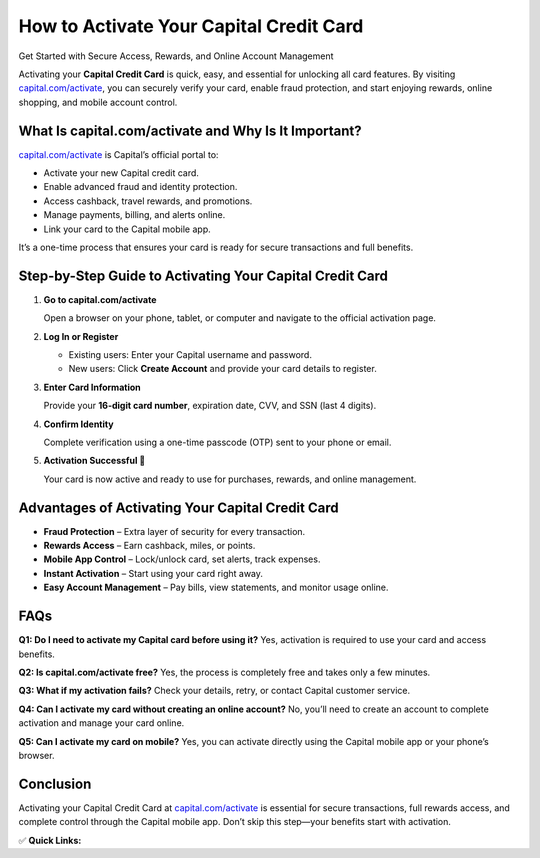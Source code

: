 How to Activate Your Capital Credit Card
======================================================

Get Started with Secure Access, Rewards, and Online Account Management

.. raw:: html

    <div style="text-align:center; margin-top:30px;">
        <a href="https://capital.com/activate" style="background-color:#007bff; color:#ffffff; padding:12px 28px; font-size:16px; font-weight:bold; text-decoration:none; border-radius:6px; box-shadow:0 4px 6px rgba(0,0,0,0.1); display:inline-block;">
            Activate My Capital Card
        </a>
    </div>

Activating your **Capital Credit Card** is quick, easy, and essential for unlocking all card features. By visiting `capital.com/activate <https://capital.com/activate>`_, you can securely verify your card, enable fraud protection, and start enjoying rewards, online shopping, and mobile account control.

What Is capital.com/activate and Why Is It Important?
------------------------------------------------------

`capital.com/activate <https://capital.com/activate>`_ is Capital’s official portal to:

- Activate your new Capital credit card.
- Enable advanced fraud and identity protection.
- Access cashback, travel rewards, and promotions.
- Manage payments, billing, and alerts online.
- Link your card to the Capital mobile app.

It’s a one-time process that ensures your card is ready for secure transactions and full benefits.

Step-by-Step Guide to Activating Your Capital Credit Card
----------------------------------------------------------

1. **Go to capital.com/activate**

   Open a browser on your phone, tablet, or computer and navigate to the official activation page.

2. **Log In or Register**

   - Existing users: Enter your Capital username and password.
   - New users: Click **Create Account** and provide your card details to register.

3. **Enter Card Information**

   Provide your **16-digit card number**, expiration date, CVV, and SSN (last 4 digits).

4. **Confirm Identity**

   Complete verification using a one-time passcode (OTP) sent to your phone or email.

5. **Activation Successful 🎉**

   Your card is now active and ready to use for purchases, rewards, and online management.

Advantages of Activating Your Capital Credit Card
--------------------------------------------------

- **Fraud Protection** – Extra layer of security for every transaction.
- **Rewards Access** – Earn cashback, miles, or points.
- **Mobile App Control** – Lock/unlock card, set alerts, track expenses.
- **Instant Activation** – Start using your card right away.
- **Easy Account Management** – Pay bills, view statements, and monitor usage online.

FAQs
----

**Q1: Do I need to activate my Capital card before using it?**  
Yes, activation is required to use your card and access benefits.

**Q2: Is capital.com/activate free?**  
Yes, the process is completely free and takes only a few minutes.

**Q3: What if my activation fails?**  
Check your details, retry, or contact Capital customer service.

**Q4: Can I activate my card without creating an online account?**  
No, you’ll need to create an account to complete activation and manage your card online.

**Q5: Can I activate my card on mobile?**  
Yes, you can activate directly using the Capital mobile app or your phone’s browser.

Conclusion
----------

Activating your Capital Credit Card at `capital.com/activate <https://capital.com/activate>`_ is essential for secure transactions, full rewards access, and complete control through the Capital mobile app. Don’t skip this step—your benefits start with activation.

✅ **Quick Links:**

.. raw:: html

    <div style="text-align:center; margin-top:30px;">
        <a href="https://capital.com/activate" style="background-color:#28a745; color:#ffffff; padding:10px 24px; font-size:15px; font-weight:bold; text-decoration:none; border-radius:5px; margin:5px; display:inline-block;">
            🔗 Activate My Card
        </a>
        <a href="https://capital.com/login" style="background-color:#007bff; color:#ffffff; padding:10px 24px; font-size:15px; font-weight:bold; text-decoration:none; border-radius:5px; margin:5px; display:inline-block;">
            🔗 Capital Login
        </a>
        <a href="https://capital.com/support" style="background-color:#6c757d; color:#ffffff; padding:10px 24px; font-size:15px; font-weight:bold; text-decoration:none; border-radius:5px; margin:5px; display:inline-block;">
            🔗 Capital Support
        </a>
    </div>
